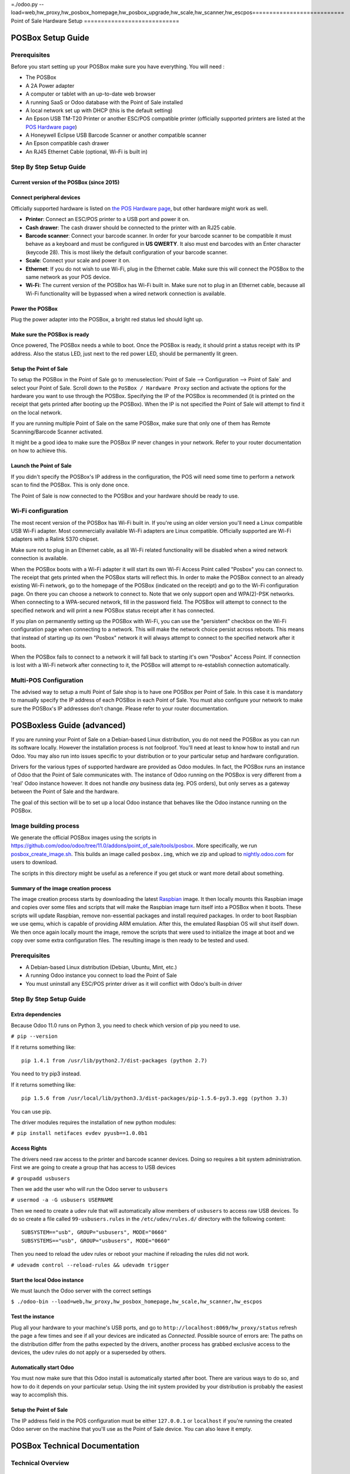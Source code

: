 =./odoo.py --load=web,hw_proxy,hw_posbox_homepage,hw_posbox_upgrade,hw_scale,hw_scanner,hw_escpos===========================
Point of Sale Hardware Setup
============================

POSBox Setup Guide
==================

.. image:: media/posbox_setup.png

Prerequisites
-------------

Before you start setting up your POSBox make sure you have everything.
You will need :

* The POSBox
* A 2A Power adapter
* A computer or tablet with an up-to-date web browser
* A running SaaS or Odoo database with the Point of Sale installed
* A local network set up with DHCP (this is the default setting)
* An Epson USB TM-T20 Printer or another ESC/POS compatible printer
  (officially supported printers are listed at the `POS Hardware page
  <https://www.odoo.com/page/pos-ipad-android-hardware>`_)
* A Honeywell Eclipse USB Barcode Scanner or another compatible scanner
* An Epson compatible cash drawer
* An RJ45 Ethernet Cable (optional, Wi-Fi is built in)

Step By Step Setup Guide
------------------------

Current version of the POSBox (since 2015)
~~~~~~~~~~~~~~~~~~~~~~~~~~~~~~~~~~~~~~~~~~
.. figure:: media/posbox_2_doc_schema.svg

Connect peripheral devices
~~~~~~~~~~~~~~~~~~~~~~~~~~

Officially supported hardware is listed on `the POS Hardware page
<https://www.odoo.com/page/pos-ipad-android-hardware>`_, but other
hardware might work as well.

* **Printer**: Connect an ESC/POS printer to a USB port and power it
  on.

* **Cash drawer**: The cash drawer should be connected to the printer
  with an RJ25 cable.

* **Barcode scanner**: Connect your barcode scanner. In order for your
  barcode scanner to be compatible it must behave as a keyboard and
  must be configured in **US QWERTY**. It also must end barcodes with an
  Enter character (keycode 28). This is most likely the default
  configuration of your barcode scanner.

* **Scale**: Connect your scale and power it on.

* **Ethernet**: If you do not wish to use Wi-Fi, plug in the Ethernet
  cable. Make sure this will connect the POSBox to the same network as
  your POS device.

* **Wi-Fi**: The current version of the POSBox has Wi-Fi built
  in. Make sure not to plug in an Ethernet cable, because all Wi-Fi
  functionality will be bypassed when a wired network connection is
  available.

Power the POSBox
~~~~~~~~~~~~~~~~

Plug the power adapter into the POSBox, a bright red status led should
light up.

Make sure the POSBox is ready
~~~~~~~~~~~~~~~~~~~~~~~~~~~~~

Once powered, The POSBox needs a while to boot. Once the POSBox is
ready, it should print a status receipt with its IP address. Also the
status LED, just next to the red power LED, should be permanently lit
green.

Setup the Point of Sale
~~~~~~~~~~~~~~~~~~~~~~~~

To setup the POSBox in the Point of Sale go to :menuselection:`Point
of Sale --> Configuration --> Point of Sale` and select your Point of
Sale. Scroll down to the ``PoSBox / Hardware Proxy`` section and
activate the options for the hardware you want to use through the
POSBox. Specifying the IP of the POSBox is recommended (it is printed
on the receipt that gets printed after booting up the POSBox). When
the IP is not specified the Point of Sale will attempt to find it on
the local network.

If you are running multiple Point of Sale on the same POSBox, make sure
that only one of them has Remote Scanning/Barcode Scanner activated.

It might be a good idea to make sure the POSBox IP never changes in
your network. Refer to your router documentation on how to achieve
this.

Launch the Point of Sale
~~~~~~~~~~~~~~~~~~~~~~~~~

If you didn't specify the POSBox's IP address in the configuration,
the POS will need some time to perform a network scan to find the
POSBox. This is only done once.

The Point of Sale is now connected to the POSBox and your hardware
should be ready to use.

Wi-Fi configuration
-------------------

The most recent version of the POSBox has Wi-Fi built in. If you're
using an older version you'll need a Linux compatible USB Wi-Fi
adapter. Most commercially available Wi-Fi adapters are Linux
compatible. Officially supported are Wi-Fi adapters with a Ralink 5370
chipset.

Make sure not to plug in an Ethernet cable, as all Wi-Fi related
functionality will be disabled when a wired network connection is
available.

When the POSBox boots with a Wi-Fi adapter it will start its own Wi-Fi
Access Point called "Posbox" you can connect to. The receipt that gets
printed when the POSBox starts will reflect this. In order to make the
POSBox connect to an already existing Wi-Fi network, go to the
homepage of the POSBox (indicated on the receipt) and go to the Wi-Fi
configuration page. On there you can choose a network to connect
to. Note that we only support open and WPA(2)-PSK networks. When
connecting to a WPA-secured network, fill in the password field. The
POSBox will attempt to connect to the specified network and will print
a new POSBox status receipt after it has connected.

If you plan on permanently setting up the POSBox with Wi-Fi, you can
use the "persistent" checkbox on the Wi-Fi configuration page when
connecting to a network. This will make the network choice persist
across reboots. This means that instead of starting up its own
"Posbox" network it will always attempt to connect to the specified
network after it boots.

When the POSBox fails to connect to a network it will fall back to
starting it's own "Posbox" Access Point. If connection is lost with a
Wi-Fi network after connecting to it, the POSBox will attempt to
re-establish connection automatically.

Multi-POS Configuration
-----------------------

The advised way to setup a multi Point of Sale shop is to have one
POSBox per Point of Sale. In this case it is mandatory to manually
specify the IP address of each POSBox in each Point of Sale. You must
also configure your network to make sure the POSBox's IP addresses
don't change. Please refer to your router documentation.

POSBoxless Guide (advanced)
===========================

.. image:: media/posboxless_setup.png

If you are running your Point of Sale on a Debian-based Linux
distribution, you do not need the POSBox as you can run its software
locally. However the installation process is not foolproof. You'll need
at least to know how to install and run Odoo. You may also run into
issues specific to your distribution or to your particular setup and
hardware configuration.

Drivers for the various types of supported hardware are provided as
Odoo modules. In fact, the POSBox runs an instance of Odoo that the
Point of Sale communicates with. The instance of Odoo running on the
POSBox is very different from a 'real' Odoo instance however. It does
not handle *any* business data (eg. POS orders), but only serves as a
gateway between the Point of Sale and the hardware.

The goal of this section will be to set up a local Odoo instance that
behaves like the Odoo instance running on the POSBox.

Image building process
----------------------

We generate the official POSBox images using the scripts in
https://github.com/odoo/odoo/tree/11.0/addons/point_of_sale/tools/posbox. More
specifically, we run 
`posbox_create_image.sh <https://github.com/odoo/odoo/blob/11.0/addons/point_of_sale/tools/posbox/posbox_create_image.sh>`_.
This builds an image
called ``posbox.img``, which we zip and upload to `nightly.odoo.com <https://nightly.odoo.com>`_
for users to download.

The scripts in this directory might be useful as a reference if you
get stuck or want more detail about something.

Summary of the image creation process
~~~~~~~~~~~~~~~~~~~~~~~~~~~~~~~~~~~~~

The image creation process starts by downloading the latest `Raspbian
<https://www.raspbian.org/>`_ image. It then locally mounts this
Raspbian image and copies over some files and scripts that will make
the Raspbian image turn itself into a POSBox when it boots. These
scripts will update Raspbian, remove non-essential packages and
install required packages. In order to boot Raspbian we use qemu,
which is capable of providing ARM emulation. After this, the emulated
Raspbian OS will shut itself down. We then once again locally mount
the image, remove the scripts that were used to initialize the image
at boot and we copy over some extra configuration files. The resulting
image is then ready to be tested and used.

Prerequisites
-------------

- A Debian-based Linux distribution (Debian, Ubuntu, Mint, etc.)
- A running Odoo instance you connect to load the Point of Sale
- You must uninstall any ESC/POS printer driver as it will conflict
  with Odoo's built-in driver

Step By Step Setup Guide
------------------------

Extra dependencies
~~~~~~~~~~~~~~~~~~

Because Odoo 11.0 runs on Python 3, you need to check which version of pip
you need to use.

``# pip --version``

If it returns something like::

  pip 1.4.1 from /usr/lib/python2.7/dist-packages (python 2.7)

You need to try pip3 instead.

If it returns something like::

  pip 1.5.6 from /usr/local/lib/python3.3/dist-packages/pip-1.5.6-py3.3.egg (python 3.3)

You can use pip.

The driver modules requires the installation of new python modules:

``# pip install netifaces evdev pyusb==1.0.0b1``

Access Rights
~~~~~~~~~~~~~

The drivers need raw access to the printer and barcode scanner devices.
Doing so requires a bit system administration. First we are going to
create a group that has access to USB devices

``# groupadd usbusers``

Then we add the user who will run the Odoo server to ``usbusers``

``# usermod -a -G usbusers USERNAME``

Then we need to create a udev rule that will automatically allow members
of ``usbusers`` to access raw USB devices. To do so create a file called
``99-usbusers.rules`` in the ``/etc/udev/rules.d/`` directory with the
following content::

    SUBSYSTEM=="usb", GROUP="usbusers", MODE="0660"
    SUBSYSTEMS=="usb", GROUP="usbusers", MODE="0660"

Then you need to reload the udev rules or reboot your machine if reloading the rules did not work.

``# udevadm control --reload-rules && udevadm trigger``

Start the local Odoo instance
~~~~~~~~~~~~~~~~~~~~~~~~~~~~~

We must launch the Odoo server with the correct settings

``$ ./odoo-bin --load=web,hw_proxy,hw_posbox_homepage,hw_scale,hw_scanner,hw_escpos``

Test the instance
~~~~~~~~~~~~~~~~~

Plug all your hardware to your machine's USB ports, and go to
``http://localhost:8069/hw_proxy/status`` refresh the page a few times and
see if all your devices are indicated as *Connected*. Possible source of
errors are: The paths on the distribution differ from the paths expected
by the drivers, another process has grabbed exclusive access to the
devices, the udev rules do not apply or a superseded by others.

Automatically start Odoo
~~~~~~~~~~~~~~~~~~~~~~~~

You must now make sure that this Odoo install is automatically started
after boot. There are various ways to do so, and how to do it depends
on your particular setup. Using the init system provided by your
distribution is probably the easiest way to accomplish this.

Setup the Point of Sale
~~~~~~~~~~~~~~~~~~~~~~~~

The IP address field in the POS configuration must be either
``127.0.0.1`` or ``localhost`` if you're running the created Odoo
server on the machine that you'll use as the Point of Sale device. You
can also leave it empty.

POSBox Technical Documentation
==============================

Technical Overview
------------------

The POSBox Hardware
~~~~~~~~~~~~~~~~~~~

The POSBox's Hardware is based on a `Raspberry Pi 2
<https://www.raspberrypi.org/products/raspberry-pi-2-model-b/>`_, a
popular single-board computer. The Raspberry Pi 2 is powered with a 2A
micro-usb power adapter. 2A is needed to give enough power to the
barcode scanners. The Software is installed on a 8Gb Class 10 or
Higher SD Card. All this hardware is easily available worldwide from
independent vendors.

Compatible Peripherals
~~~~~~~~~~~~~~~~~~~~~~

Officially supported hardware is listed on the `POS Hardware page
<https://www.odoo.com/page/pos-ipad-android-hardware>`_.

The POSBox Software
~~~~~~~~~~~~~~~~~~~

The POSBox runs a heavily modified Raspbian Linux installation, a
Debian derivative for the Raspberry Pi. It also runs a barebones
installation of Odoo which provides the webserver and the drivers. The
hardware drivers are implemented as Odoo modules. Those modules are
all prefixed with ``hw_*`` and they are the only modules that are
running on the POSBox. Odoo is only used for the framework it
provides. No business data is processed or stored on the POSBox. The
Odoo instance is a shallow git clone of the ``11.0`` branch.

The root partition on the POSBox is mounted read-only, ensuring that
we don't wear out the SD card by writing to it too much. It also
ensures that the filesystem cannot be corrupted by cutting the power
to the POSBox. Linux applications expect to be able to write to
certain directories though. So we provide a ramdisk for /etc and /var
(Raspbian automatically provides one for /tmp). These ramdisks are
setup by ``setup_ramdisks.sh``, which we run before all other init
scripts by running it in ``/etc/init.d/rcS``. The ramdisks are named
/etc_ram and /var_ram respectively. Most data from /etc and /var is
copied to these tmpfs ramdisks. In order to restrict the size of the
ramdisks, we do not copy over certain things to them (eg. apt related
data). We then bind mount them over the original directories. So when
an application writes to /etc/foo/bar it's actually writing to
/etc_ram/foo/bar. We also bind mount / to /root_bypass_ramdisks to be
able to get to the real /etc and /var during development.

Logs of the running Odoo server can be found at:

``/var/log/odoo/odoo.log``

Various POSBox related scripts (eg. wifi-related scripts) running on
the POSBox will log to /var/log/syslog and those messages are tagged
with ``posbox_*``.

Accessing the POSBox
--------------------

Local Access
~~~~~~~~~~~~

If you plug a QWERTY USB keyboard into one of the POSBox's USB ports,
and if you connect a computer monitor to the *HDMI* port of the
POSBox, you can use it as a small GNU/Linux computer and perform
various administration tasks, like viewing some logs.

The POSBox will automatically log in as root on the default tty.

Remote Access
~~~~~~~~~~~~~

If you have the POSBox's IP address and an SSH client you can access
the POSBox's system remotely. The login credentials are
``pi``/``raspberry``.

Updating The POSBox Software
----------------------------

Only upgrade the POSBox if you experience problems or want to use
newly implemented features.

The best way to update the POSBox software is to download a new
version of the image and flash the SD-Card with it. This operation is
described in detail in `this tutorial
<http://elinux.org/RPi_Easy_SD_Card_Setup>`_, just replace the
standard Raspberry Pi image with the latest one found at `the official
POSBox image page <http://nightly.odoo.com/master/posbox/>`_. This
method of upgrading will ensure that you're running the latest version
of the POSBox software.

The second way of upgrading is through the built in upgrade interface
that can be reached through the POSBox homepage. The nice thing about
upgrading like this is that you don't have to flash a new image. This
upgrade method is limited to what it can do however. It can not
eg. update installed configuration files (like
eg. /etc/hostapd.conf). It can only upgrade:

- The internal Odoo application
- Scripts in the folder ``odoo/addons/point_of_sale/tools/posbox/configuration/``

When in doubt, always use the first method of upgrading.

Troubleshoot
============

The POS cannot connect to the POSBox
------------------------------------

- The easiest way to make sure the POSBox is properly set-up is to turn
  it on with the printer plugged in as it will print a receipt
  indicating any error if encountered or the POSBox's IP address in case
  of success. If no receipt is printed, check the following steps:
- Make sure the POSBox is powered on, indicated by a brightly lit red
  status LED.
- Make sure the POSBox is ready, this is indicated by a brightly lit
  green status LED just next to the red power status LED. The POSBox
  should be ready ~2 minutes after it is started.
- Make sure the POSBox is connected to the same network as your POS
  device. Both the device and the POSBox should be visible in the list
  of connected devices on your network router.
- Make sure that your LAN is set up with DHCP, and gives IP addresses
  in the range 192.168.0.X, 192.168.1.X, 10.0.0.X. If you cannot setup
  your LAN that way, you must manually set up your POSBox's
  IP address.
- If you have specified the POSBox's IP address in the configuration,
  make sure it correspond to the printed on the POSBox's status
  receipt.
- Make sure that the POS is not loaded over HTTPS.
- A bug in Firefox's HTTP implementation prevents the autodiscovery
  from working reliably. When using Firefox you should manually set up
  the POSBox's IP address in the POS configuration.

The Barcode Scanner is not working
----------------------------------

- The barcode scanner must be configured in US QWERTY and emit an
  Enter after each barcode. This is the default configuration of most
  barcode readers. Refer to the barcode reader documentation for more
  information.
- The POSBox needs a 2A power supply to work with some barcode
  scanners. If you are not using the provided power supply, make sure
  the one you use has enough power.
- Some barcode scanners will need more than 2A and will not work, or
  will work unreliably, even with the provided power supply. In those
  case you can plug the barcode scanner in a self-powered USB hub.
- Some poorly built barcode scanners do not advertise themselves as
  barcode scanners but as a usb keyboard instead, and will not be
  recognized by the POSBox.

The Barcode Scanner is not working reliably
-------------------------------------------

- Make sure that no more than one device with 'Scan via
  Proxy'/'Barcode Scanner' enabled are connected to the POSBox at the
  same time.

Printing the receipt takes too much time
----------------------------------------

- A small delay before the first print is expected, as the POSBox will
  do some preprocessing to speed up the next printings. If you suffer
  delays afterwards it is most likely due to poor network connection
  between the POS and the POSBox.

Some characters are not correctly printed on the receipt
--------------------------------------------------------

- The POSBox does not support all languages and characters. It
  currently supports Latin and Cyrillic based scripts, with basic
  Japanese support.

The printer is offline
----------------------

- Make sure the printer is connected, powered, has enough paper and
  has its lid closed, and is not reporting an error. If the error
  persists, please contact support.

The cashdrawer does not open
----------------------------

- The cashdrawer should be connected to the printer and should be
  activated in the POS configuration.

Credits
=======
The POSBox project was developed by Frédéric van der Essen with the
kind help of Gary Malherbe, Fabien Meghazi, Nicolas Wisniewsky,
Dimitri Del Marmol, Joren Van Onder and Antony Lesuisse.

This development would not have been possible without the Indiegogo
campaign and those who contributed to it. Special thanks goes to the
partners who backed the campaign with founding partner bundles:

- Camptocamp
- BHC
- openBig
- Eeezee-IT
- Solarsis LDA
- ACSONE
- Vauxoo
- Ekomurz
- Datalp
- Dao Systems
- Eggs Solutions
- OpusVL

And also the partners who've backed the development with the Founding
POSBox Bundle:

- Willow IT
- E\. Akhalwaya & Sons
- Multibase
- Mindesa
- bpso.biz
- Shine IT.
